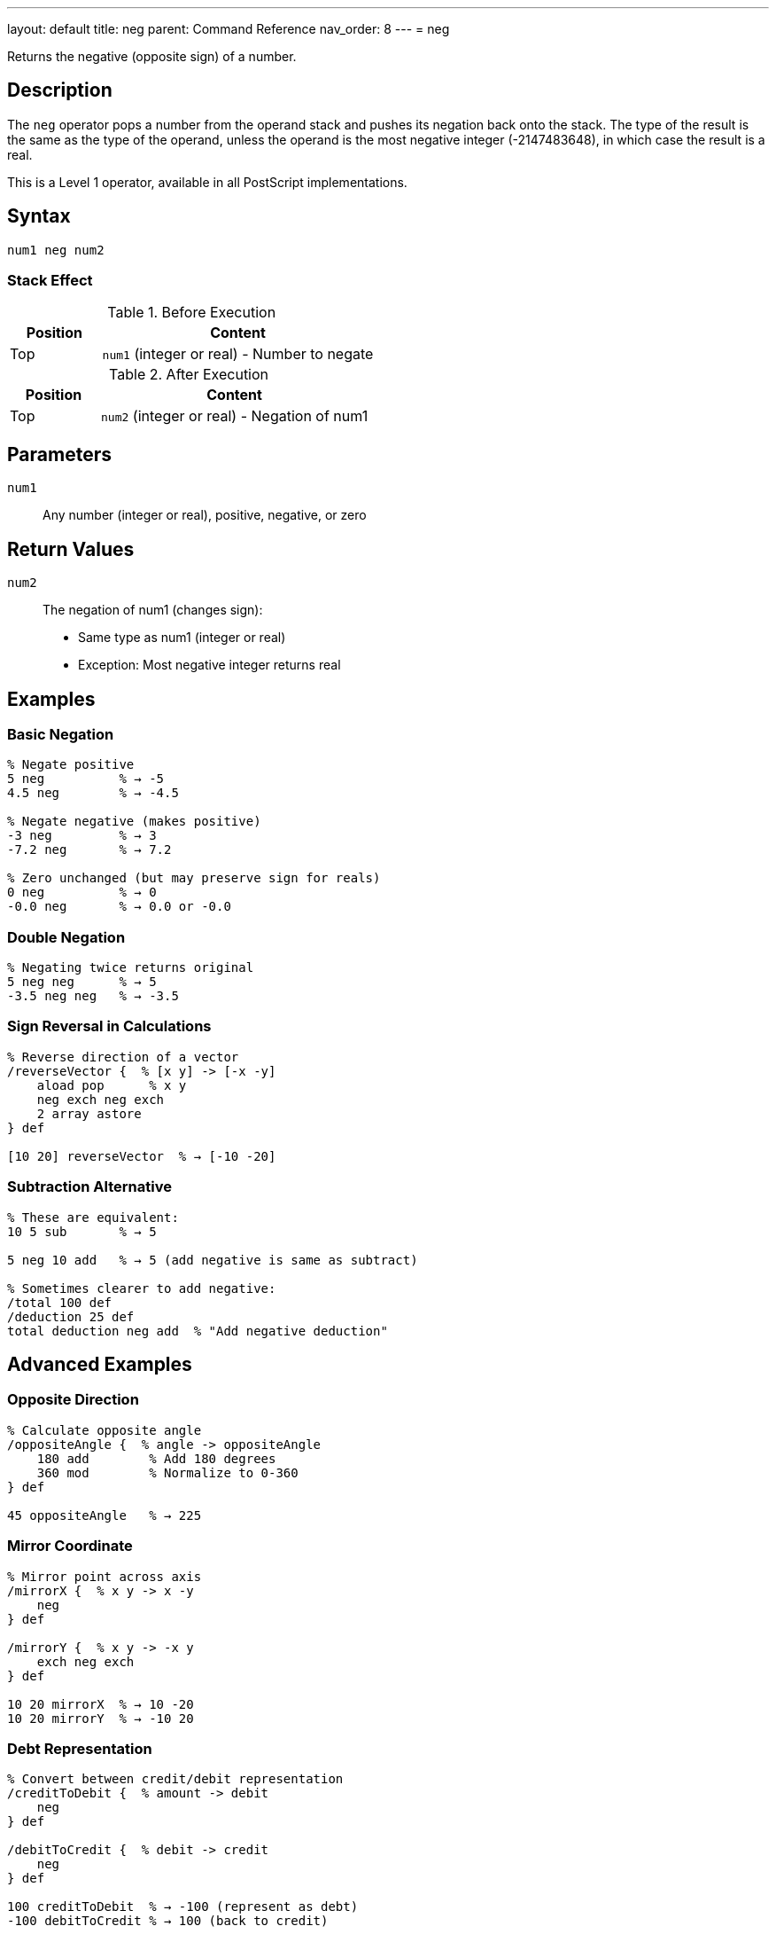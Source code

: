 ---
layout: default
title: neg
parent: Command Reference
nav_order: 8
---
= neg

Returns the negative (opposite sign) of a number.

== Description

The `neg` operator pops a number from the operand stack and pushes its negation back onto the stack. The type of the result is the same as the type of the operand, unless the operand is the most negative integer (-2147483648), in which case the result is a real.

This is a Level 1 operator, available in all PostScript implementations.

== Syntax

[source,postscript]
----
num1 neg num2
----

=== Stack Effect

.Before Execution
[cols="1,3"]
|===
|Position |Content

|Top
|`num1` (integer or real) - Number to negate
|===

.After Execution
[cols="1,3"]
|===
|Position |Content

|Top
|`num2` (integer or real) - Negation of num1
|===

== Parameters

`num1`:: Any number (integer or real), positive, negative, or zero

== Return Values

`num2`:: The negation of num1 (changes sign):
* Same type as num1 (integer or real)
* Exception: Most negative integer returns real

== Examples

=== Basic Negation

[source,postscript]
----
% Negate positive
5 neg          % → -5
4.5 neg        % → -4.5

% Negate negative (makes positive)
-3 neg         % → 3
-7.2 neg       % → 7.2

% Zero unchanged (but may preserve sign for reals)
0 neg          % → 0
-0.0 neg       % → 0.0 or -0.0
----

=== Double Negation

[source,postscript]
----
% Negating twice returns original
5 neg neg      % → 5
-3.5 neg neg   % → -3.5
----

=== Sign Reversal in Calculations

[source,postscript]
----
% Reverse direction of a vector
/reverseVector {  % [x y] -> [-x -y]
    aload pop      % x y
    neg exch neg exch
    2 array astore
} def

[10 20] reverseVector  % → [-10 -20]
----

=== Subtraction Alternative

[source,postscript]
----
% These are equivalent:
10 5 sub       % → 5

5 neg 10 add   % → 5 (add negative is same as subtract)

% Sometimes clearer to add negative:
/total 100 def
/deduction 25 def
total deduction neg add  % "Add negative deduction"
----

== Advanced Examples

=== Opposite Direction

[source,postscript]
----
% Calculate opposite angle
/oppositeAngle {  % angle -> oppositeAngle
    180 add        % Add 180 degrees
    360 mod        % Normalize to 0-360
} def

45 oppositeAngle   % → 225
----

=== Mirror Coordinate

[source,postscript]
----
% Mirror point across axis
/mirrorX {  % x y -> x -y
    neg
} def

/mirrorY {  % x y -> -x y
    exch neg exch
} def

10 20 mirrorX  % → 10 -20
10 20 mirrorY  % → -10 20
----

=== Debt Representation

[source,postscript]
----
% Convert between credit/debit representation
/creditToDebit {  % amount -> debit
    neg
} def

/debitToCredit {  % debit -> credit
    neg
} def

100 creditToDebit  % → -100 (represent as debt)
-100 debitToCredit % → 100 (back to credit)
----

=== Flip Sign Conditionally

[source,postscript]
----
% Make negative if condition is true
/negIf {  % num bool -> num
    {
        neg
    } if
} def

5 true negIf   % → -5
5 false negIf  % → 5
-3 true negIf  % → 3 (double negation)
----

== Edge Cases and Common Pitfalls

WARNING: Most negative integer (-2147483648) returns a real when negated.

=== Most Negative Integer

[source,postscript]
----
% Special case: most negative 32-bit integer
-2147483648 neg  % → 2147483648.0 (real!)

% Positive equivalent exceeds integer range
% All other integers preserve type
-2147483647 neg  % → 2147483647 (still integer)
2147483647 neg   % → -2147483647 (still integer)
----

=== Sign of Zero

[source,postscript]
----
% Integer zero has no sign
0 neg          % → 0 (same as 0)

% Real zero may preserve signed zero (IEEE 754)
0.0 neg        % → -0.0 (implementation dependent)
-0.0 neg       % → 0.0 (implementation dependent)
----

=== Type Preservation

[source,postscript]
----
% Type is preserved
-5 neg         % → 5 (integer)
-5.0 neg       % → 5.0 (real)

% Unless overflow
-2147483648 neg % → 2147483648.0 (real)
----

=== Not the Same as Subtraction from Zero

[source,postscript]
----
% These are equivalent for most values
5 neg          % → -5
0 5 sub        % → -5

% But subtraction requires two operands
% neg is more efficient and clearer
----

== Type Requirements

The operand must be numeric (integer or real). Other types will cause a `typecheck` error:

[source,postscript]
----
% BAD: Non-numeric operands
(hello) neg    % ERROR: typecheck
[1 2] neg      % ERROR: typecheck
true neg       % ERROR: typecheck
----

== Related Commands

* link:/docs/commands/references/abs/[`abs`] - Absolute value
* link:/docs/commands/references/sub/[`sub`] - Subtract two numbers
* link:/docs/commands/references/add/[`add`] - Add two numbers

== PostScript Level

*Available in*: PostScript Level 1 and higher

This is a fundamental arithmetic operator available in all PostScript implementations.

== Error Conditions

`stackunderflow`::
The operand stack is empty.
+
[source,postscript]
----
neg            % ERROR: stackunderflow (need 1 operand)
----

`typecheck`::
The operand is not a number.
+
[source,postscript]
----
(text) neg     % ERROR: typecheck
----

== Performance Considerations

The `neg` operator is extremely fast:

* Simple sign bit flip or subtraction from zero
* O(1) constant time complexity
* No overhead compared to manual subtraction

== Best Practices

1. **Use `neg` instead of subtracting from zero** - clearer and more efficient
2. **Be aware of type preservation** - maintains integer/real type
3. **Remember special case** for most negative integer
4. **Useful for sign reversal** in geometric operations

=== Idiomatic Usage

[source,postscript]
----
% GOOD: Clear intent
velocity neg   % Reverse direction

% LESS CLEAR: Equivalent but obscure
0 velocity sub % Same result, less clear intent

% Sign changes
/x 10 def
x neg /x exch def  % x is now -10

% Double negation for positive
value neg neg  % Same as abs for negative, but keeps positive positive
----

=== Combine with Conditions

[source,postscript]
----
% Make value negative if condition
/negativeIf {  % num bool -> num
    {
        dup 0 gt { neg } if
    } if
} def

% Ensure value is negative
/ensureNegative {  % num -> negNum
    dup 0 gt { neg } if
} def

10 ensureNegative   % → -10
-5 ensureNegative   % → -5
----

== See Also

* link:/docs/commands/references/[Arithmetic and Math] - All arithmetic operators
* link:/docs/levels/[PostScript Language Levels]